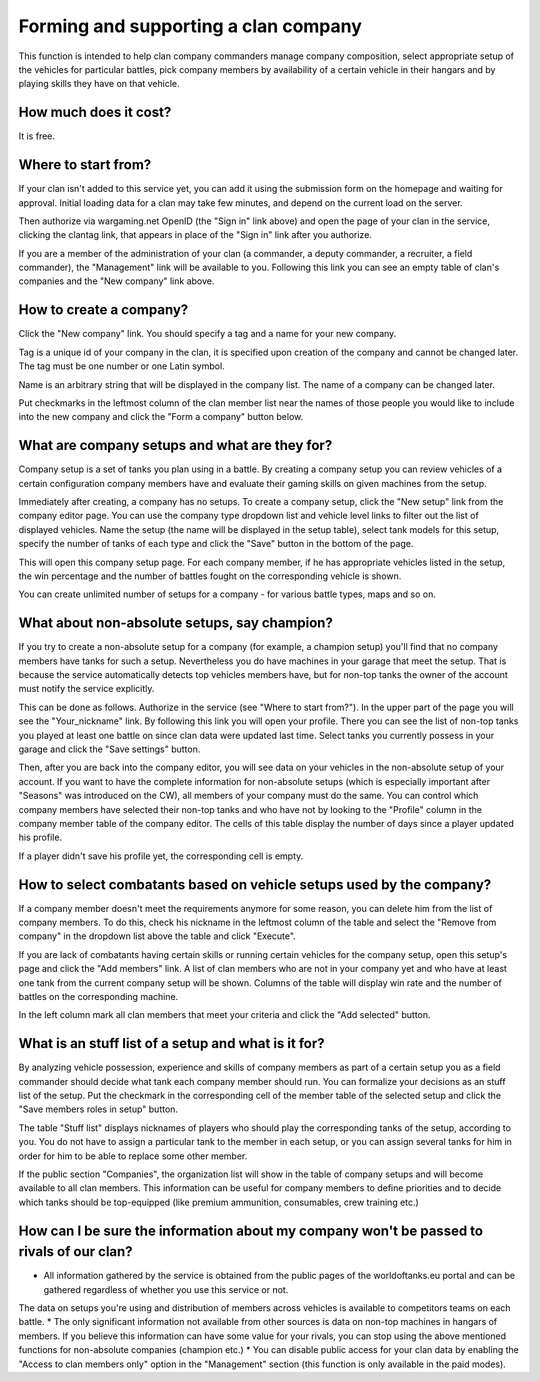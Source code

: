 Forming and supporting a clan company
=====================================

This function is intended to help clan company commanders manage company composition, 
select appropriate setup of the vehicles for particular battles, 
pick company members by availability of a certain vehicle in their hangars and by playing skills they have on that vehicle.

How much does it cost?
----------------------

It is free.

Where to start from?
--------------------

If your clan isn't added to this service yet, you can add it using the submission form on the homepage and waiting for approval. 
Initial loading data for a clan may take few minutes, and depend on the current load on the server.

Then authorize via wargaming.net OpenID (the "Sign in" link above) and open the page of your clan in the service, clicking the clantag link, 
that appears in place of the "Sign in" link after you authorize.

If you are a member of the administration of your clan (a commander, a deputy commander, a recruiter, a field commander), 
the "Management" link will be available to you. 
Following this link you can see an empty table of clan's companies and the "New company" link above.

How to create a company?
------------------------

Click the "New company" link. You should specify a tag and a name for your new company.

Tag is a unique id of your company in the clan, it is specified upon creation of the company and cannot be changed later. 
The tag must be one number or one Latin symbol.

Name is an arbitrary string that will be displayed in the company list. The name of a company can be changed later.

Put checkmarks in the leftmost column of the clan member list near the names of those people you would like to include into the new company 
and click the "Form a company" button below.

What are company setups and what are they for?
----------------------------------------------

Company setup is a set of tanks you plan using in a battle. 
By creating a company setup you can review vehicles of a certain configuration company members have and evaluate their gaming skills on given machines from the setup.

Immediately after creating, a company has no setups. 
To create a company setup, click the "New setup" link from the company editor page.
You can use the company type dropdown list and vehicle level links to filter out the list of displayed vehicles. 
Name the setup (the name will be displayed in the setup table), select tank models for this setup, 
specify the number of tanks of each type and click the "Save" button in the bottom of the page.

This will open this company setup page. 
For each company member, if he has appropriate vehicles listed in the setup, the win percentage and the number of battles fought on the corresponding vehicle is shown.

You can create unlimited number of setups for a company - for various battle types, maps and so on.

What about non-absolute setups, say champion?
---------------------------------------------

If you try to create a non-absolute setup for a company (for example, a champion setup) you'll find that no company members have tanks for such a setup. 
Nevertheless you do have machines in your garage that meet the setup. 
That is because the service automatically detects top vehicles members have, but for non-top tanks the owner of the account must notify the service explicitly.

This can be done as follows. Authorize in the service (see "Where to start from?"). In the upper part of the page you will see the "Your_nickname" link.
By following this link you will open your profile. There you can see the list of non-top tanks you played at least one battle on since clan data were updated last time.
Select tanks you currently possess in your garage and click the "Save settings" button.

Then, after you are back into the company editor, you will see data on your vehicles in the non-absolute setup of your account. 
If you want to have the complete information for non-absolute setups (which is especially important after "Seasons" was introduced on the CW), all members of your company must do the same. 
You can control which company members have selected their non-top tanks and who have not by looking to the "Profile" column in the company member table of the company editor. 
The cells of this table display the number of days since a player updated his profile.

If a player didn't save his profile yet, the corresponding cell is empty.

How to select combatants based on vehicle setups used by the company?
---------------------------------------------------------------------

If a company member doesn't meet the requirements anymore for some reason, you can delete him from the list of company members. 
To do this, check his nickname in the leftmost column of the table and select the "Remove from company" in the dropdown list above the table and click "Execute".

If you are lack of combatants having certain skills or running certain vehicles for the company setup, open this setup's page and click the "Add members" link. 
A list of clan members who are not in your company yet and who have at least one tank from the current company setup will be shown. 
Columns of the table will display win rate and the number of battles on the corresponding machine.

In the left column mark all clan members that meet your criteria and click the "Add selected" button.

What is an stuff list of a setup and what is it for?
----------------------------------------------------

By analyzing vehicle possession, experience and skills of company members as part of a certain setup you as a field commander should decide what tank each company member should run. 
You can formalize your decisions as an stuff list of the setup. 
Put the checkmark in the corresponding cell of the member table of the selected setup and click the "Save members roles in setup" button.

The table "Stuff list" displays nicknames of players who should play the corresponding tanks of the setup, according to you. 
You do not have to assign a particular tank to the member in each setup, or you can assign several tanks for him in order for him to be able to replace some other member.

If the public section "Companies", the organization list will show in the table of company setups and will become available to all clan members. 
This information can be useful for company members to define priorities and to decide which tanks should be top-equipped (like premium ammunition, consumables, crew training etc.)

How can I be sure the information about my company won't be passed to rivals of our clan?
-----------------------------------------------------------------------------------------

* All information gathered by the service is obtained from the public pages of the worldoftanks.eu portal and can be gathered regardless of whether you use this service or not. 
The data on setups you're using and distribution of members across vehicles is available to competitors teams on each battle.
* The only significant information not available from other sources is data on non-top machines in hangars of members. 
If you believe this information can have some value for your rivals, you can stop using the above mentioned functions for non-absolute companies (champion etc.)
* You can disable public access for your clan data by enabling the "Access to clan members only" option in the "Management" section (this function is only available in the paid modes).
